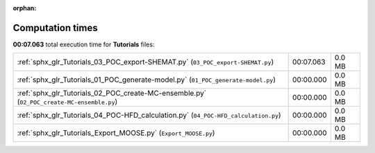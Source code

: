 
:orphan:

.. _sphx_glr_Tutorials_sg_execution_times:

Computation times
=================
**00:07.063** total execution time for **Tutorials** files:

+-------------------------------------------------------------------------------------------+-----------+--------+
| :ref:`sphx_glr_Tutorials_03_POC_export-SHEMAT.py` (``03_POC_export-SHEMAT.py``)           | 00:07.063 | 0.0 MB |
+-------------------------------------------------------------------------------------------+-----------+--------+
| :ref:`sphx_glr_Tutorials_01_POC_generate-model.py` (``01_POC_generate-model.py``)         | 00:00.000 | 0.0 MB |
+-------------------------------------------------------------------------------------------+-----------+--------+
| :ref:`sphx_glr_Tutorials_02_POC_create-MC-ensemble.py` (``02_POC_create-MC-ensemble.py``) | 00:00.000 | 0.0 MB |
+-------------------------------------------------------------------------------------------+-----------+--------+
| :ref:`sphx_glr_Tutorials_04_POC-HFD_calculation.py` (``04_POC-HFD_calculation.py``)       | 00:00.000 | 0.0 MB |
+-------------------------------------------------------------------------------------------+-----------+--------+
| :ref:`sphx_glr_Tutorials_Export_MOOSE.py` (``Export_MOOSE.py``)                           | 00:00.000 | 0.0 MB |
+-------------------------------------------------------------------------------------------+-----------+--------+
